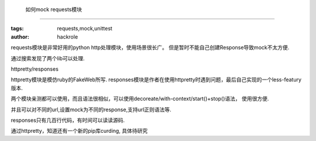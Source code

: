  如何mock requests模块
=======================

:tags: requests,mock,unittest
:author: hackrole


requests模块是非常好用的python http处理模块，使用场景很长广。
但是暂时不能自己创建Response导致mock不太方便.

通过搜索发现了两个lib可以处理.

httpretty/responses

httpretty模块是模仿ruby的FakeWeb所写.
responses模块是作者在使用httpretty时遇到问题，最后自己实现的一个less-featury版本.

两个模块亲测都可以使用，而且语法很相似，可以使用decoreate/with-context/start()+stop()语法，
使用很方便.

并且可以对不同的url,设置mock为不同的response,支持url正则语法等.

responses只有几百行代码，有时间可以读读源码.

通过httpretty，知道还有一个新的pip库curding, 具体待研究
